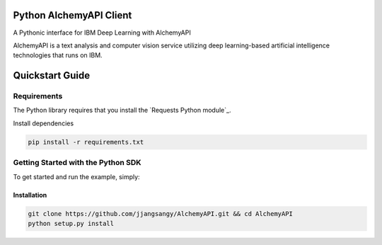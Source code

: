 Python AlchemyAPI Client
=========================
A Pythonic interface for IBM Deep Learning with AlchemyAPI

AlchemyAPI is a text analysis and computer vision service utilizing
deep learning-based artificial intelligence technologies that runs on IBM.

Quickstart Guide
================

Requirements
-------------
The Python library requires that you install the `Requests Python module`_.

Install dependencies

.. code-block:: bash

    pip install -r requirements.txt

Getting Started with the Python SDK
-----------------------------------

To get started and run the example, simply:

Installation
~~~~~~~~~~~~

.. code-block:: bash

    git clone https://github.com/jjangsangy/AlchemyAPI.git && cd AlchemyAPI
    python setup.py install
